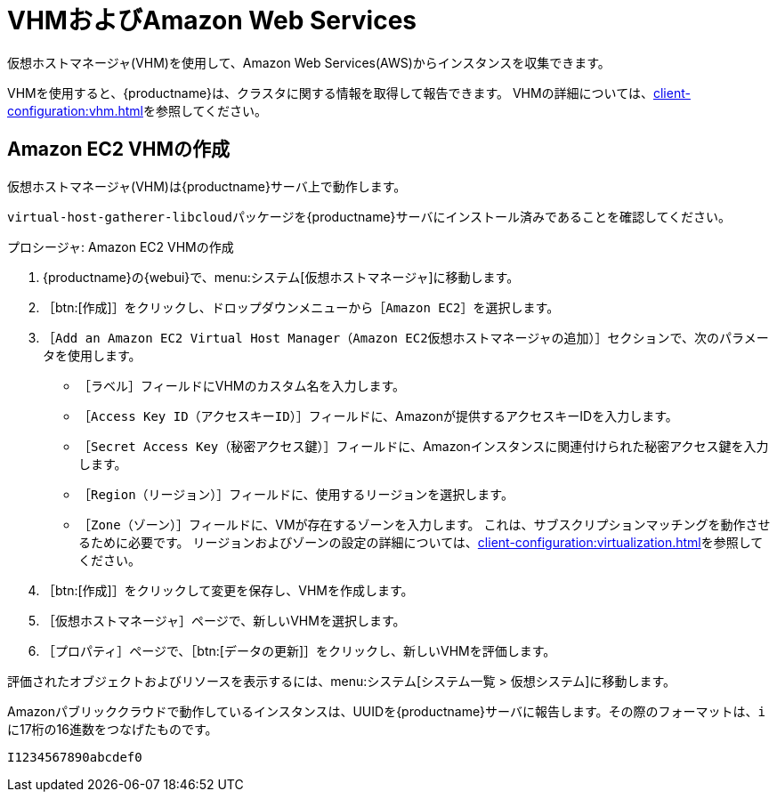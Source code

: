 [[vhm-aws]]
= VHMおよびAmazon Web Services

仮想ホストマネージャ(VHM)を使用して、Amazon Web Services(AWS)からインスタンスを収集できます。

VHMを使用すると、{productname}は、クラスタに関する情報を取得して報告できます。 VHMの詳細については、xref:client-configuration:vhm.adoc[]を参照してください。



== Amazon EC2 VHMの作成


仮想ホストマネージャ(VHM)は{productname}サーバ上で動作します。

[systemitem]``virtual-host-gatherer-libcloud``パッケージを{productname}サーバにインストール済みであることを確認してください。


.プロシージャ: Amazon EC2 VHMの作成

. {productname}の{webui}で、menu:システム[仮想ホストマネージャ]に移動します。
. ［btn:[作成]］をクリックし、ドロップダウンメニューから［[guimenu]``Amazon EC2``］を選択します。
. ［[guimenu]``Add an Amazon EC2 Virtual Host Manager（Amazon EC2仮想ホストマネージャの追加）``］セクションで、次のパラメータを使用します。
* ［[guimenu]``ラベル``］フィールドにVHMのカスタム名を入力します。
* ［[guimenu]``Access Key ID（アクセスキーID）``］フィールドに、Amazonが提供するアクセスキーIDを入力します。
* ［[guimenu]``Secret Access Key（秘密アクセス鍵）``］フィールドに、Amazonインスタンスに関連付けられた秘密アクセス鍵を入力します。
* ［[guimenu]``Region（リージョン）``］フィールドに、使用するリージョンを選択します。
* ［[guimenu]``Zone（ゾーン）``］フィールドに、VMが存在するゾーンを入力します。
    これは、サブスクリプションマッチングを動作させるために必要です。 リージョンおよびゾーンの設定の詳細については、xref:client-configuration:virtualization.adoc#_susesupport_and_vm_zones[]を参照してください。
. ［btn:[作成]］をクリックして変更を保存し、VHMを作成します。
. ［[guimenu]``仮想ホストマネージャ``］ページで、新しいVHMを選択します。
. ［[guimenu]``プロパティ``］ページで、［btn:[データの更新]］をクリックし、新しいVHMを評価します。

評価されたオブジェクトおよびリソースを表示するには、menu:システム[システム一覧 > 仮想システム]に移動します。


Amazonパブリッククラウドで動作しているインスタンスは、UUIDを{productname}サーバに報告します。その際のフォーマットは、``i``に17桁の16進数をつなげたものです。

----
I1234567890abcdef0
----
